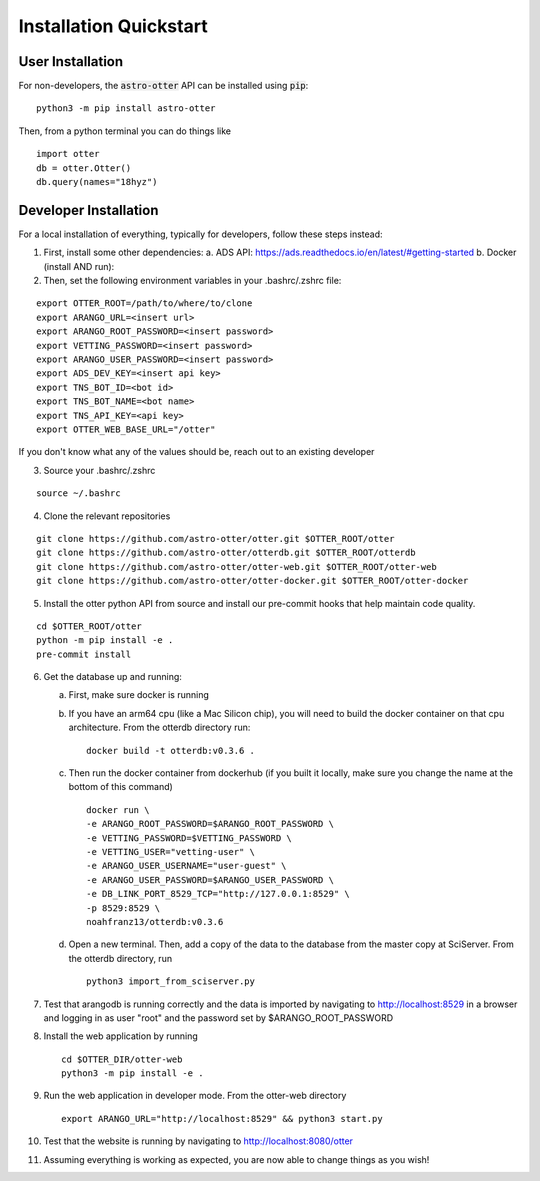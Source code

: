 Installation Quickstart
-----------------------

User Installation
^^^^^^^^^^^^^^^^^

For non-developers, the :code:`astro-otter` API can be installed using :code:`pip`:

::

   python3 -m pip install astro-otter

Then, from a python terminal you can do things like

::

   import otter
   db = otter.Otter()
   db.query(names="18hyz")

Developer Installation
^^^^^^^^^^^^^^^^^^^^^^

For a local installation of everything, typically for developers, follow these steps instead:

1. First, install some other dependencies:
   a. ADS API: https://ads.readthedocs.io/en/latest/#getting-started
   b. Docker (install AND run):

2. Then, set the following environment variables in your .bashrc/.zshrc file:

::

   export OTTER_ROOT=/path/to/where/to/clone
   export ARANGO_URL=<insert url>
   export ARANGO_ROOT_PASSWORD=<insert password>
   export VETTING_PASSWORD=<insert password>
   export ARANGO_USER_PASSWORD=<insert password>
   export ADS_DEV_KEY=<insert api key>
   export TNS_BOT_ID=<bot id>
   export TNS_BOT_NAME=<bot name>
   export TNS_API_KEY=<api key>
   export OTTER_WEB_BASE_URL="/otter"

If you don't know what any of the values should be, reach out to an existing developer

3. Source your .bashrc/.zshrc

::

   source ~/.bashrc

4. Clone the relevant repositories

::

   git clone https://github.com/astro-otter/otter.git $OTTER_ROOT/otter
   git clone https://github.com/astro-otter/otterdb.git $OTTER_ROOT/otterdb
   git clone https://github.com/astro-otter/otter-web.git $OTTER_ROOT/otter-web
   git clone https://github.com/astro-otter/otter-docker.git $OTTER_ROOT/otter-docker

5. Install the otter python API from source and install our pre-commit
   hooks that help maintain code quality.

::

   cd $OTTER_ROOT/otter
   python -m pip install -e .
   pre-commit install


6. Get the database up and running:

   a. First, make sure docker is running

   b. If you have an arm64 cpu (like a Mac Silicon chip), you will need to build the docker container on
      that cpu architecture. From the otterdb directory run:

      ::

	 docker build -t otterdb:v0.3.6 .

   c. Then run the docker container from dockerhub (if you built it locally, make sure you change the
      name at the bottom of this command)

      ::

	 docker run \
	 -e ARANGO_ROOT_PASSWORD=$ARANGO_ROOT_PASSWORD \
	 -e VETTING_PASSWORD=$VETTING_PASSWORD \
	 -e VETTING_USER="vetting-user" \
	 -e ARANGO_USER_USERNAME="user-guest" \
	 -e ARANGO_USER_PASSWORD=$ARANGO_USER_PASSWORD \
	 -e DB_LINK_PORT_8529_TCP="http://127.0.0.1:8529" \
	 -p 8529:8529 \
	 noahfranz13/otterdb:v0.3.6

   d. Open a new terminal. Then, add a copy of the data to the database from the master copy at SciServer.
      From the otterdb directory, run

      ::

	 python3 import_from_sciserver.py

7. Test that arangodb is running correctly and the data is imported by navigating to http://localhost:8529
   in a browser and logging in as user "root" and the password set by $ARANGO_ROOT_PASSWORD

8. Install the web application by running

   ::

      cd $OTTER_DIR/otter-web
      python3 -m pip install -e .

9. Run the web application in developer mode. From the otter-web directory

   ::

      export ARANGO_URL="http://localhost:8529" && python3 start.py

10. Test that the website is running by navigating to http://localhost:8080/otter

11. Assuming everything is working as expected, you are now able to change things as you wish!
